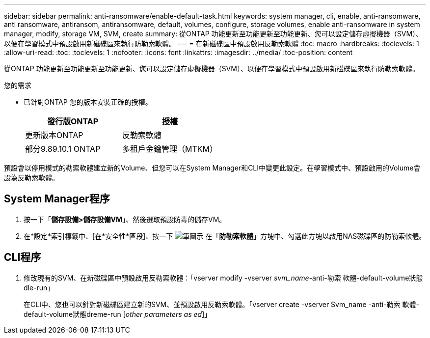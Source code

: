 ---
sidebar: sidebar 
permalink: anti-ransomware/enable-default-task.html 
keywords: system manager, cli, enable, anti-ransomware, anti ransomware, antiransom, antiransomware, default, volumes, configure, storage volumes, enable anti-ransomware in system manager, modify, storage VM, SVM, create 
summary: 從ONTAP 功能更新至功能更新至功能更新、您可以設定儲存虛擬機器（SVM）、以便在學習模式中預設啟用新磁碟區來執行防勒索軟體。 
---
= 在新磁碟區中預設啟用反勒索軟體
:toc: macro
:hardbreaks:
:toclevels: 1
:allow-uri-read: 
:toc: 
:toclevels: 1
:nofooter: 
:icons: font
:linkattrs: 
:imagesdir: ../media/
:toc-position: content


[role="lead"]
從ONTAP 功能更新至功能更新至功能更新、您可以設定儲存虛擬機器（SVM）、以便在學習模式中預設啟用新磁碟區來執行防勒索軟體。

.您的需求
* 已針對ONTAP 您的版本安裝正確的授權。
+
[cols="2*"]
|===
| 發行版ONTAP | 授權 


 a| 
更新版本ONTAP
 a| 
反勒索軟體



 a| 
部分9.89.10.1 ONTAP
 a| 
多租戶金鑰管理（MTKM）

|===


預設會以停用模式的勒索軟體建立新的Volume、但您可以在System Manager和CLI中變更此設定。在學習模式中、預設啟用的Volume會設為反勒索軟體。



== System Manager程序

. 按一下「*儲存設備>儲存設備VM*」、然後選取預設防毒的儲存VM。
. 在*設定*索引標籤中、[在*安全性*區段]、按一下 image:icon_pencil.gif["筆圖示"] 在「*防勒索軟體*」方塊中、勾選此方塊以啟用NAS磁碟區的防勒索軟體。




== CLI程序

. 修改現有的SVM、在新磁碟區中預設啟用反勒索軟體：「vserver modify -vserver _svm_name_-anti-勒索 軟體-default-volume狀態dle-run」
+
在CLI中、您也可以針對新磁碟區建立新的SVM、並預設啟用反勒索軟體。「vserver create -vserver Svm_name -anti-勒索 軟體-default-volume狀態dreme-run [_other parameters as ed_]」


